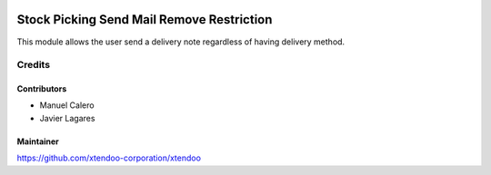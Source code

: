 .. image:: https://img.shields.io/badge/licence-AGPL--3-blue.svg
   :target: http://www.gnu.org/licenses/agpl-3.0-standalone.html
   :alt: License: AGPL-3

==========================================
Stock Picking Send Mail Remove Restriction
==========================================

This module allows the user send a delivery note regardless of having delivery method.

Credits
=======

Contributors
------------

* Manuel Calero
* Javier Lagares

Maintainer
----------

https://github.com/xtendoo-corporation/xtendoo

